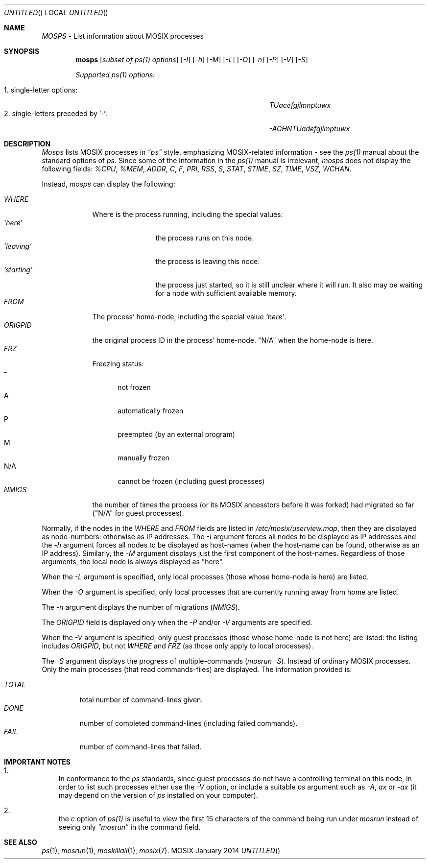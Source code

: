 .\" copyright (c) 2005 - 2015, Amnon Barak, all rights reserved.
.\" MOSIX(TM) is a registered trademark of Amnon Barak and Amnon Shiloh.
.\"
.\" THIS MANUAL IS PROVIDED IN ITS "AS IS" CONDITION, WITH NO WARRANTY
.\" WHATSOEVER. NO LIABILITY OF ANY KIND FOR DAMAGES WHATSOEVER RESULTING
.\" FROM THE USE OF THIS MANUAL WILL BE ACCEPTED.
.\"
.Dd "January 2014"
.ds section M1
.ds operating-system MOSIX
.ds volume MOSIX Commands
.ds date-string January 2014
.ds document-title MOSPS
.ds vT MOSIX Reference Manual
.Os MOSIX
.Sh NAME
.Pa MOSPS
- List information about MOSIX processes
.Sh SYNOPSIS
.Nm \&mosps
.Pa [ subset of ps(1) options ]
.Pa [ -I ] [ -h ] [ -M ] [ -L ] [ -O ] [ -n] [ -P ] [ -V ] [ -S ]
.Pp
.Pa Supported ps(1) options:
.sp
.Bl -tag -compact -width abcdefghijklmnopqrstuvwxyz12345678
.It 1. single-letter options:
.Pa TUacefgjlmnptuwx
.It 2. single-letters preceded by '-':
.Pa -AGHNTUadefgjlmptuwx
.El
.Pp
.Sh DESCRIPTION
.Pa Mosps
lists MOSIX processes in
.Pa \&"ps\&"
style, emphasizing MOSIX-related information - see the
.Pa ps(1)
manual about the standard options of
.Pa ps .
Since some of the information in the
.Pa ps(1)
manual is irrelevant,
.Pa mosps
does not display the following fields:
.Pa %CPU , %MEM , ADDR , C , F , PRI , RSS , S , STAT , STIME , SZ ,
.Pa TIME , VSZ , WCHAN .
.Pp
Instead,
.Pa mosps
can display the following:
.sp
.Bl -tag -compact -width abcdefg
.It Pa WHERE
Where is the process running, including the special values:
.Bl -tag -compact -width abcdefghij
.It Pa 'here'
the process runs on this node.
.It Pa 'leaving'
the process is leaving this node.
.It Pa 'starting'
the process just started, so it is still unclear where it will run.
It also may be waiting for a node with sufficient available memory.
.El
.It Pa FROM
The process' home-node, including the special value
.Pa 'here' .
.It Pa ORIGPID
the original process ID in the process' home-node.
"N/A" when the home-node is here.
.It Pa FRZ
Freezing status:
.Bl -tag -compact -width abc
.It -
not frozen
.It A
automatically frozen
.It P
preempted (by an external program)
.It M
manually frozen
.It N/A
cannot be frozen (including guest processes)
.El
.It Pa NMIGS
the number of times the process (or its MOSIX ancesstors before it was forked)
had migrated so far ("N/A" for guest processes).
.El
.Pp
Normally, if the nodes in the
.Pa WHERE
and
.Pa FROM
fields are listed in
.Pa /etc/mosix/userview.map ,
then they are displayed as node-numbers: otherwise as IP addresses.
The
.Pa -I
argument forces all nodes to be displayed as IP addresses and the
.Pa -h
argument forces all nodes to be displayed as host-names (when the host-name
can be found, otherwise as an IP address).  Similarly, the
.Pa -M
argument displays just the first component of the host-names.
Regardless of those arguments, the local node is always displayed as "here".
.Pp
When the
.Pa -L
argument is specified, only local processes (those whose home-node is here)
are listed.
.Pp
When the
.Pa -O
argument is specified, only local processes that are currently running
away from home are listed.
.Pp
The
.Pa -n
argument displays the number of migrations
.Pa ( NMIGS ) .
.Pp
The
.Pa ORIGPID
field is displayed only when the
.Pa -P
and/or
.Pa -V
arguments are specified.
.Pp
When the
.Pa -V
argument is specified, only guest processes (those whose home-node is not here)
are listed: the listing includes
.Pa ORIGPID ,
but not
.Pa WHERE
and
.Pa FRZ
(as those only apply to local processes).
.Pp
The
.Pa -S
argument displays the progress of multiple-commands
.Pa ( mosrun -S ) .
Instead of ordinary MOSIX processes.  Only the main processes
(that read commands-files) are displayed.  The information provided is:
.sp
.Bl -tag -compact -width abcde
.It Pa TOTAL
total number of command-lines given.
.It Pa DONE
number of completed command-lines (including failed commands).
.It Pa FAIL
number of command-lines that failed.
.El
.Sh IMPORTANT NOTES
.Bl -enum -width a
.It
In conformance to the
.Pa ps
standards, since guest processes do not have a controlling terminal on this
node, in order to list such processes either use the
.Pa -V
option, or include a suitable
.Pa ps
argument such as
.Pa -A , ax
or
.Pa -ax 
(it may depend on the version of
.Pa ps
installed on your computer).
.It
the
.Pa c
option of
.Pa ps(1)
is useful to view the first 15 characters of the command
being run under
.Pa mosrun
instead of seeing only
.Pa \&"mosrun\&"
in the command field.
.El
.Sh SEE ALSO
.Xr ps 1 ,
.Xr mosrun 1 ,
.Xr moskillall 1 ,
.Xr mosix 7 .
